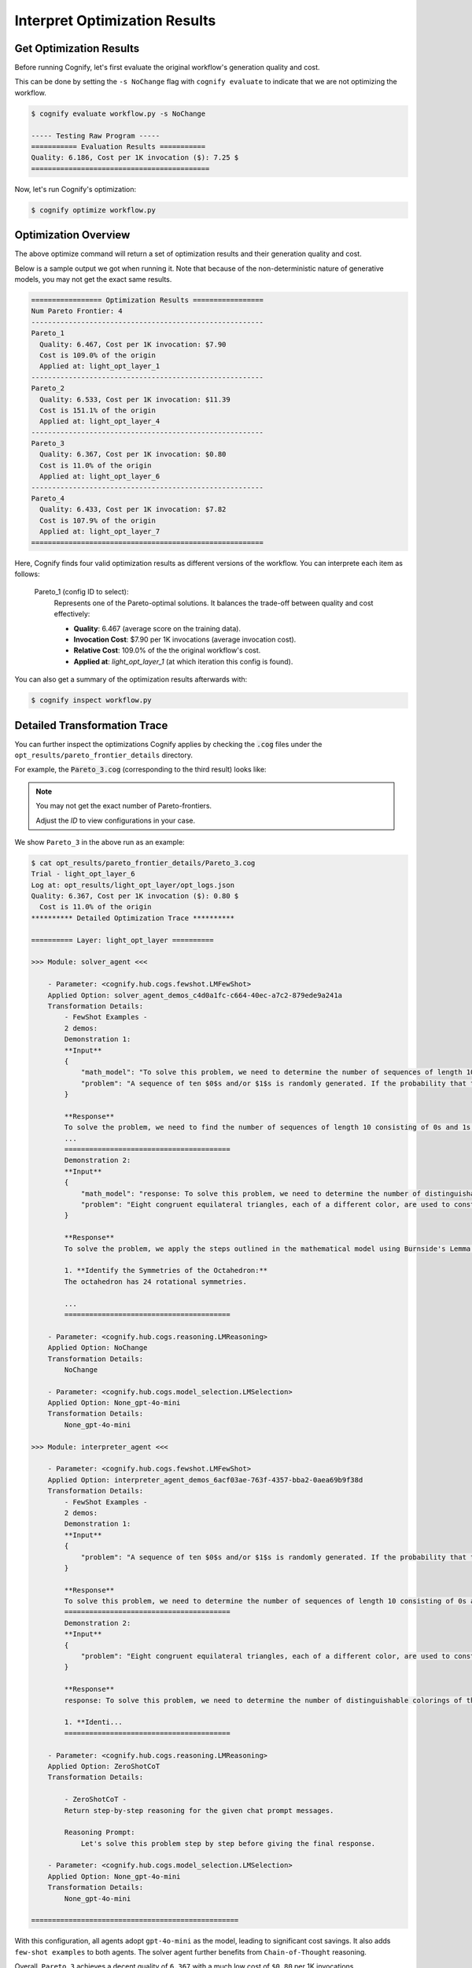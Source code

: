 .. _cognify_tutorials_interpret:

******************************
Interpret Optimization Results
******************************

Get Optimization Results
========================

Before running Cognify, let's first evaluate the original workflow's generation quality and cost. 

This can be done by setting the ``-s NoChange`` flag with ``cognify evaluate`` to indicate that we are not optimizing the workflow.

.. code-block:: console

    $ cognify evaluate workflow.py -s NoChange

    ----- Testing Raw Program -----
    =========== Evaluation Results ===========
    Quality: 6.186, Cost per 1K invocation ($): 7.25 $
    ===========================================

Now, let's run Cognify's optimization:

.. code-block:: console

    $ cognify optimize workflow.py

Optimization Overview
=====================

The above optimize command will return a set of optimization results and their generation quality and cost. 

Below is a sample output we got when running it. Note that because of the non-deterministic nature of generative models, you may not get the exact same results.

.. code-block:: console

   ================= Optimization Results =================
   Num Pareto Frontier: 4
   --------------------------------------------------------
   Pareto_1
     Quality: 6.467, Cost per 1K invocation: $7.90
     Cost is 109.0% of the origin
     Applied at: light_opt_layer_1
   --------------------------------------------------------
   Pareto_2
     Quality: 6.533, Cost per 1K invocation: $11.39
     Cost is 151.1% of the origin
     Applied at: light_opt_layer_4
   --------------------------------------------------------
   Pareto_3
     Quality: 6.367, Cost per 1K invocation: $0.80
     Cost is 11.0% of the origin
     Applied at: light_opt_layer_6
   --------------------------------------------------------
   Pareto_4
     Quality: 6.433, Cost per 1K invocation: $7.82
     Cost is 107.9% of the origin
     Applied at: light_opt_layer_7
   ========================================================

Here, Cognify finds four valid optimization results as different versions of the workflow. You can interprete each item as follows:

    Pareto_1 (config ID to select):
        Represents one of the Pareto-optimal solutions. It balances the trade-off between quality and cost effectively:
    
        - **Quality**: 6.467 (average score on the training data).
        - **Invocation Cost**: $7.90 per 1K invocations (average invocation cost).
        - **Relative Cost**: 109.0% of the the original workflow's cost.
        - **Applied at**: `light_opt_layer_1` (at which iteration this config is found).

You can also get a summary of the optimization results afterwards with:

.. code-block:: console

   $ cognify inspect workflow.py

Detailed Transformation Trace
=============================

You can further inspect the optimizations Cognify applies by checking the :code:`.cog` files under the ``opt_results/pareto_frontier_details`` directory.

For example, the :code:`Pareto_3.cog` (corresponding to the third result) looks like:

.. note::

    You may not get the exact number of Pareto-frontiers. 
    
    Adjust the `ID` to view configurations in your case.

We show ``Pareto_3`` in the above run as an example:

.. code-block:: console

    $ cat opt_results/pareto_frontier_details/Pareto_3.cog 
    Trial - light_opt_layer_6
    Log at: opt_results/light_opt_layer/opt_logs.json
    Quality: 6.367, Cost per 1K invocation ($): 0.80 $
      Cost is 11.0% of the origin
    ********** Detailed Optimization Trace **********

    ========== Layer: light_opt_layer ==========

    >>> Module: solver_agent <<<

        - Parameter: <cognify.hub.cogs.fewshot.LMFewShot>
        Applied Option: solver_agent_demos_c4d0a1fc-c664-40ec-a7c2-879ede9a241a
        Transformation Details:
            - FewShot Examples -
            2 demos:
            Demonstration 1:
            **Input**
            {
                "math_model": "To solve this problem, we need to determine the number of sequences of length 10 consisting of 0s and 1s that do not contain two consecutive 1s. Let's define \\( a_n \\) as the number of such sequences ...",
                "problem": "A sequence of ten $0$s and/or $1$s is randomly generated. If the probability that the sequence does not contain two consecutive $1$s can be written in the form $\\dfrac{m}{n}$, where $m,n$ are relative..."
            }
            
            **Response**
            To solve the problem, we need to find the number of sequences of length 10 consisting of 0s and 1s that do not contain two consecutive 1s. We will use the recurrence relation given in the math model:
            ...
            ========================================
            Demonstration 2:
            **Input**
            {
                "math_model": "response: To solve this problem, we need to determine the number of distinguishable colorings of the octahedron using eight different colors, considering the symmetries of the octahedron.\n\n1. **Identi...",
                "problem": "Eight congruent equilateral triangles, each of a different color, are used to construct a regular octahedron. How many distinguishable ways are there to construct the octahedron? (Two colored octahedr..."
            }
            
            **Response**
            To solve the problem, we apply the steps outlined in the mathematical model using Burnside's Lemma.
            
            1. **Identify the Symmetries of the Octahedron:**
            The octahedron has 24 rotational symmetries.
            
            ...
            ========================================

        - Parameter: <cognify.hub.cogs.reasoning.LMReasoning>
        Applied Option: NoChange
        Transformation Details:
            NoChange

        - Parameter: <cognify.hub.cogs.model_selection.LMSelection>
        Applied Option: None_gpt-4o-mini
        Transformation Details:
            None_gpt-4o-mini

    >>> Module: interpreter_agent <<<

        - Parameter: <cognify.hub.cogs.fewshot.LMFewShot>
        Applied Option: interpreter_agent_demos_6acf03ae-763f-4357-bba2-0aea69b9f38d
        Transformation Details:
            - FewShot Examples -
            2 demos:
            Demonstration 1:
            **Input**
            {
                "problem": "A sequence of ten $0$s and/or $1$s is randomly generated. If the probability that the sequence does not contain two consecutive $1$s can be written in the form $\\dfrac{m}{n}$, where $m,n$ are relative..."
            }
            
            **Response**
            To solve this problem, we need to determine the number of sequences of length 10 consisting of 0s and 1s that do not contain two consecutive 1s. Let's define \( a_n \) as the number of such sequences ...
            ========================================
            Demonstration 2:
            **Input**
            {
                "problem": "Eight congruent equilateral triangles, each of a different color, are used to construct a regular octahedron. How many distinguishable ways are there to construct the octahedron? (Two colored octahedr..."
            }
            
            **Response**
            response: To solve this problem, we need to determine the number of distinguishable colorings of the octahedron using eight different colors, considering the symmetries of the octahedron.
            
            1. **Identi...
            ========================================

        - Parameter: <cognify.hub.cogs.reasoning.LMReasoning>
        Applied Option: ZeroShotCoT
        Transformation Details:
            
            - ZeroShotCoT -
            Return step-by-step reasoning for the given chat prompt messages.
            
            Reasoning Prompt: 
                Let's solve this problem step by step before giving the final response.

        - Parameter: <cognify.hub.cogs.model_selection.LMSelection>
        Applied Option: None_gpt-4o-mini
        Transformation Details:
            None_gpt-4o-mini

    ==================================================

With this configuration, all agents adopt ``gpt-4o-mini`` as the model, leading to significant cost savings. It also adds ``few-shot examples`` to both agents. The solver agent further benefits from ``Chain-of-Thought`` reasoning.

Overall, ``Pareto_3`` achieves a decent quality of ``6.367`` with a much low cost of ``$0.80`` per 1K invocations.

Evaluate and Use Optimized Workflow
===================================

You can evaluate the optimized workflow on the test data with:

.. code-block:: console

    $ cognify evaluate workflow.py -s Pareto_3

    ----- Testing select trial light_opt_layer_6 -----
    Params: {'solver_agent_few_shot': 'solver_agent_demos_c4d0a1fc-c664-40ec-a7c2-879ede9a241a', 'solver_agent_reasoning': 'NoChange', 'solver_agent_model_selection': 'None_gpt-4o-mini', 'interpreter_agent_few_shot': 'interpreter_agent_demos_6acf03ae-763f-4357-bba2-0aea69b9f38d', 'interpreter_agent_reasoning': 'ZeroShotCoT', 'interpreter_agent_model_selection': 'None_gpt-4o-mini'}
    Training Quality: 6.367, Cost per 1K invocation: $0.80

    > Evaluation in light_opt_layer_6 | (avg score: 6.31, avg cost@1000: 0.80 $): 100%|██████████████70/70 [00:42<00:00,  1.64it/s]
    =========== Evaluation Results ===========
    Quality: 6.314, Cost per 1K invocation: $0.80
    Cost is 11.0% of the origin
    ===========================================

**To Use it in Your Code:**

.. code-block:: python
    
    import cognify

    problem = "A bored student walks down a hall that contains a row of closed lockers, numbered $1$ to $1024$. He opens the locker numbered 1, and then alternates between skipping and opening each locker thereafter. When he reaches the end of the hall, the student turns around and starts back. He opens the first closed locker he encounters, and then alternates between skipping and opening each closed locker thereafter. The student continues wandering back and forth in this manner until every locker is open. What is the number of the last locker he opens?\n"

    new_workflow = cognify.load_workflow(config_id='Pareto_3', opt_result_path='opt_results')
    answer = new_workflow(problem)